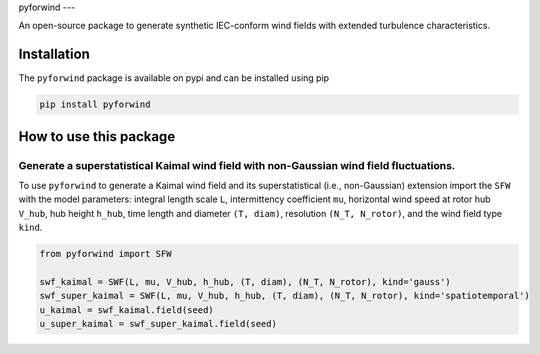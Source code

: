 pyforwind
---

An open-source package to generate synthetic IEC-conform wind fields with extended turbulence characteristics. 

Installation
------------

The ``pyforwind`` package is available on pypi and can be installed using pip

.. code-block:: shell

    pip install pyforwind

How to use this package
-----------------------

Generate a superstatistical Kaimal wind field with non-Gaussian wind field fluctuations.
~~~~~~~~~~~~~~~~~~~~~~~~

To use ``pyforwind`` to generate a Kaimal wind field and its superstatistical (i.e., non-Gaussian)
extension import the ``SFW`` with the model parameters: integral length scale ``L``, intermittency coefficient ``mu``,
horizontal wind speed at rotor hub ``V_hub``, hub height ``h_hub``, time length and diameter ``(T, diam)``, resolution ``(N_T, N_rotor)``,
and the wind field type ``kind``.

.. code-block:: python

    from pyforwind import SFW

    swf_kaimal = SWF(L, mu, V_hub, h_hub, (T, diam), (N_T, N_rotor), kind='gauss')
    swf_super_kaimal = SWF(L, mu, V_hub, h_hub, (T, diam), (N_T, N_rotor), kind='spatiotemporal')
    u_kaimal = swf_kaimal.field(seed)
    u_super_kaimal = swf_super_kaimal.field(seed)
